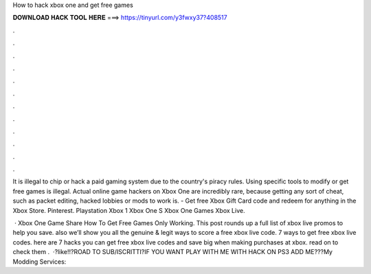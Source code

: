 How to hack xbox one and get free games



𝐃𝐎𝐖𝐍𝐋𝐎𝐀𝐃 𝐇𝐀𝐂𝐊 𝐓𝐎𝐎𝐋 𝐇𝐄𝐑𝐄 ===> https://tinyurl.com/y3fwxy37?408517



.



.



.



.



.



.



.



.



.



.



.



.

It is illegal to chip or hack a paid gaming system due to the country's piracy rules. Using specific tools to modify or get free games is illegal. Actual online game hackers on Xbox One are incredibly rare, because getting any sort of cheat, such as packet editing, hacked lobbies or mods to work is. - Get free Xbox Gift Card code and redeem for anything in the Xbox Store. Pinterest. Playstation Xbox 1 Xbox One S Xbox One Games Xbox Live.

 · Xbox One Game Share How To Get Free Games Only Working. This post rounds up a full list of xbox live promos to help you save. also we’ll show you all the genuine & legit ways to score a free xbox live code. 7 ways to get free xbox live codes. here are 7 hacks you can get free xbox live codes and save big when making purchases at xbox. read on to check them .  ·?like!!?ROAD TO SUB/ISCRITTI?IF YOU WANT PLAY WITH ME WITH HACK ON PS3 ADD ME???My Modding Services: 
